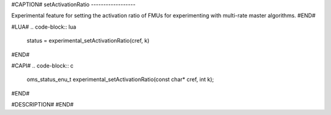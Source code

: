 #CAPTION#
setActivationRatio
------------------

Experimental feature for setting the activation ratio of FMUs for experimenting with multi-rate master algorithms.
#END#

#LUA#
.. code-block:: lua

  status = experimental_setActivationRatio(cref, k)

#END#

#CAPI#
.. code-block:: c

  oms_status_enu_t experimental_setActivationRatio(const char* cref, int k);

#END#

#DESCRIPTION#
#END#
